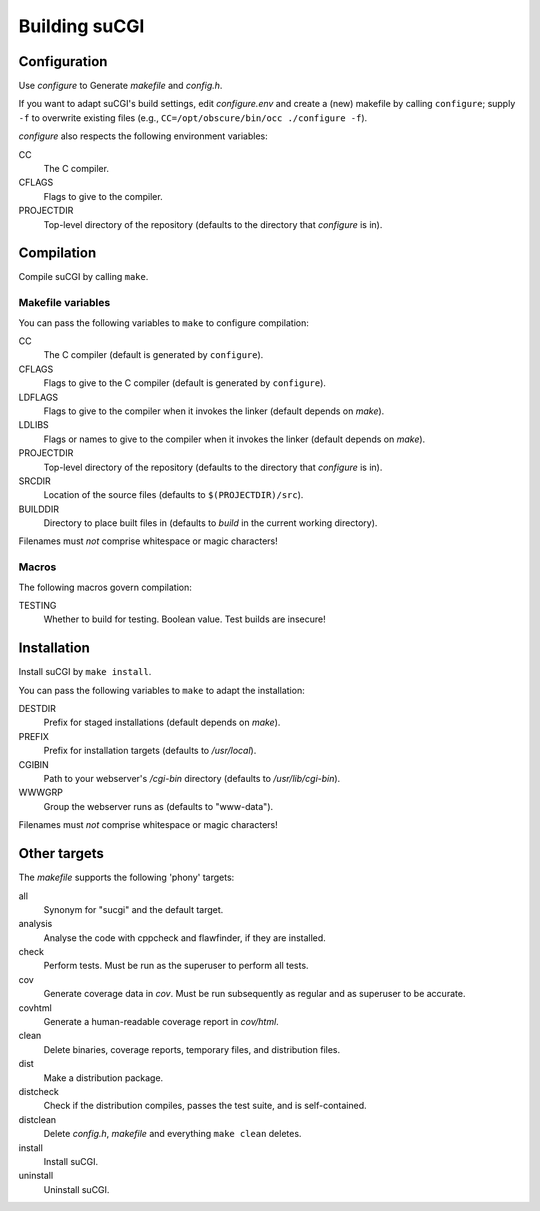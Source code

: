 ==============
Building suCGI
==============

Configuration
=============

Use *configure* to Generate *makefile* and *config.h*.

If you want to adapt suCGI's build settings, edit *configure.env* and create
a (new) makefile by calling ``configure``; supply ``-f`` to overwrite existing
files (e.g., ``CC=/opt/obscure/bin/occ ./configure -f``).

*configure* also respects the following environment variables:

CC
    The C compiler.

CFLAGS
    Flags to give to the compiler.

PROJECTDIR
    Top-level directory of the repository
    (defaults to the directory that *configure* is in).


Compilation
===========

Compile suCGI by calling ``make``.

Makefile variables
------------------

You can pass the following variables to ``make`` to configure compilation:

CC
    The C compiler
    (default is generated by ``configure``).

CFLAGS
    Flags to give to the C compiler
    (default is generated by ``configure``).

LDFLAGS
    Flags to give to the compiler when it invokes the linker
    (default depends on *make*).

LDLIBS
    Flags or names to give to the compiler when it invokes the linker
    (default depends on *make*).

PROJECTDIR
    Top-level directory of the repository
    (defaults to the directory that *configure* is in).

SRCDIR
    Location of the source files
    (defaults to ``$(PROJECTDIR)/src``).

BUILDDIR
    Directory to place built files in
    (defaults to *build* in the current working directory).

Filenames must *not* comprise whitespace or magic characters!


Macros
------

The following macros govern compilation:

TESTING
    Whether to build for testing. Boolean value.
    Test builds are insecure!


Installation
============

Install suCGI by ``make install``.

You can pass the following variables to ``make`` to adapt the installation:

DESTDIR
    Prefix for staged installations
    (default depends on *make*).

PREFIX
    Prefix for installation targets
    (defaults to */usr/local*).

CGIBIN
    Path to your webserver's */cgi-bin* directory
    (defaults to */usr/lib/cgi-bin*).

WWWGRP
    Group the webserver runs as
    (defaults to "www-data").

Filenames must *not* comprise whitespace or magic characters!


Other targets
=============

The *makefile* supports the following 'phony' targets:

all
    Synonym for "sucgi" and the default target.

analysis
    Analyse the code with cppcheck and flawfinder,
    if they are installed.

check
    Perform tests. Must be run as the superuser to perform all tests.

cov
    Generate coverage data in *cov*.
    Must be run subsequently as regular and as superuser to be accurate.

covhtml
    Generate a human-readable coverage report in *cov/html*.

clean
    Delete binaries, coverage reports, temporary files, and distribution files.

dist
    Make a distribution package.

distcheck
    Check if the distribution compiles,
    passes the test suite, and is self-contained.

distclean
    Delete *config.h*, *makefile* and everything ``make clean`` deletes.

install
    Install suCGI.

uninstall
    Uninstall suCGI.
